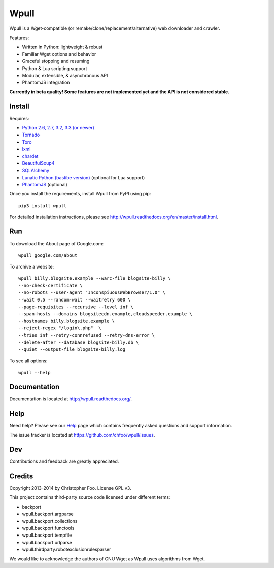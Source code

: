 =====
Wpull
=====


Wpull is a Wget-compatible (or remake/clone/replacement/alternative) web
downloader and crawler.

.. image:: https://raw.github.com/chfoo/wpull/master/icon/wpull_logo_full.png
   :target: https://github.com/chfoo/wpull
   :alt: A dog pulling a box via a harness.

Features:

* Written in Python: lightweight & robust
* Familiar Wget options and behavior
* Graceful stopping and resuming
* Python & Lua scripting support
* Modular, extensible, & asynchronous API
* PhantomJS integration

**Currently in beta quality! Some features are not implemented yet and the API
is not considered stable.**


Install
=======

Requires:

* `Python 2.6, 2.7, 3.2, 3.3 (or newer) <http://python.org/download/>`_
* `Tornado <https://pypi.python.org/pypi/tornado>`_
* `Toro <https://pypi.python.org/pypi/toro>`_
* `lxml <https://pypi.python.org/pypi/lxml>`_
* `chardet <https://pypi.python.org/pypi/chardet>`_
* `BeautifulSoup4 <https://pypi.python.org/pypi/beautifulsoup4>`_
* `SQLAlchemy <https://pypi.python.org/pypi/SQLAlchemy>`_
* `Lunatic Python (bastibe version)
  <https://github.com/bastibe/lunatic-python>`_ (optional for Lua support)
* `PhantomJS <http://phantomjs.org/>`_ (optional)

Once you install the requirements, install Wpull from PyPI using pip::

    pip3 install wpull

For detailed installation instructions, please see
http://wpull.readthedocs.org/en/master/install.html.


Run
===

To download the About page of Google.com::

    wpull google.com/about

To archive a website::

    wpull billy.blogsite.example --warc-file blogsite-billy \
    --no-check-certificate \
    --no-robots --user-agent "InconspiuousWebBrowser/1.0" \
    --wait 0.5 --random-wait --waitretry 600 \
    --page-requisites --recursive --level inf \
    --span-hosts --domains blogsitecdn.example,cloudspeeder.example \
    --hostnames billy.blogsite.example \
    --reject-regex "/login\.php"  \
    --tries inf --retry-connrefused --retry-dns-error \
    --delete-after --database blogsite-billy.db \
    --quiet --output-file blogsite-billy.log

To see all options::

    wpull --help


Documentation
=============

Documentation is located at http://wpull.readthedocs.org/.


Help
====

Need help? Please see our `Help
<http://wpull.readthedocs.org/en/master/help.html>`_ page which contains 
frequently asked questions and support information.

The issue tracker is located at https://github.com/chfoo/wpull/issues.


Dev
===

.. image:: https://travis-ci.org/chfoo/wpull.png
   :target: https://travis-ci.org/chfoo/wpull
   :alt: Travis CI build status

Contributions and feedback are greatly appreciated. 


Credits
=======

Copyright 2013-2014 by Christopher Foo. License GPL v3.

This project contains third-party source code licensed under different terms:

* backport
* wpull.backport.argparse
* wpull.backport.collections
* wpull.backport.functools
* wpull.backport.tempfile
* wpull.backport.urlparse
* wpull.thirdparty.robotexclusionrulesparser

We would like to acknowledge the authors of GNU Wget as Wpull uses algorithms
from Wget.

